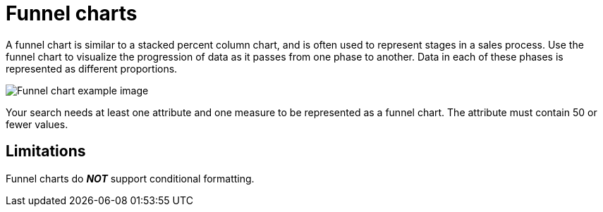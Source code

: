 = Funnel charts
:last_updated: tbd
:linkattrs:
:experimental:
:page-layout: default-cloud
:page-aliases: /end-user/search/about-funnel-charts.adoc
:description: The funnel chart shows a process with progressively decreasing proportions amounting to 100 percent in total.


A funnel chart is similar to a stacked percent column chart, and is often used to represent stages in a sales process.
Use the funnel chart to visualize the progression of data as it passes from one phase to another.
Data in each of these phases is represented as different proportions.

image::funnel_chart_example.png[Funnel chart example image]

Your search needs at least one attribute and one measure to be represented as a funnel chart.
The attribute must contain 50 or fewer values.

== Limitations
Funnel charts do *_NOT_* support conditional formatting.
